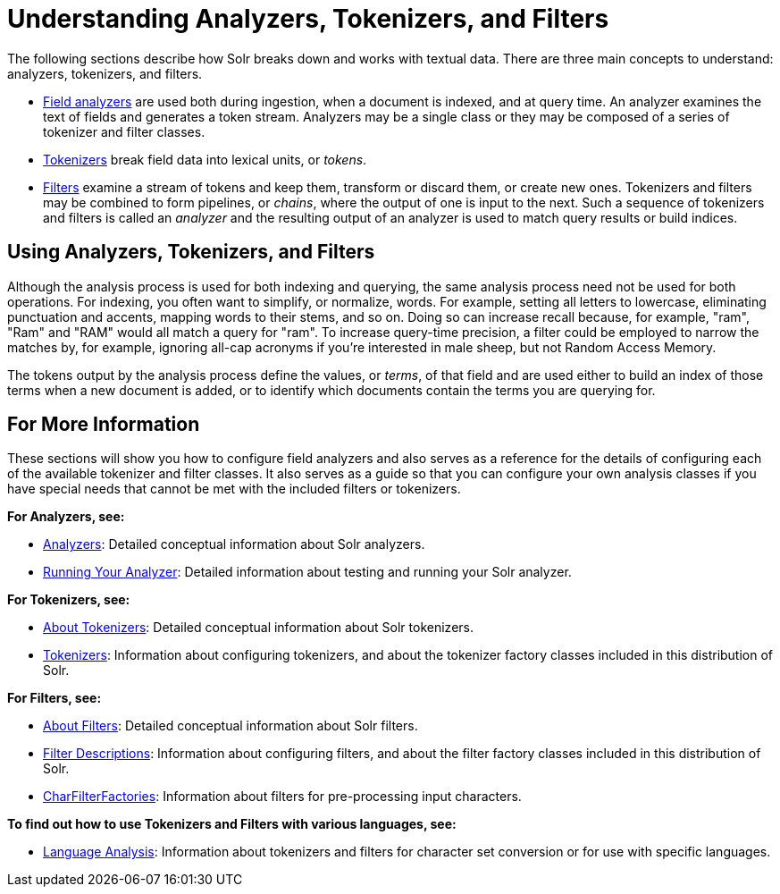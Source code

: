 = Understanding Analyzers, Tokenizers, and Filters
:page-shortname: understanding-analyzers-tokenizers-and-filters
:page-permalink: understanding-analyzers-tokenizers-and-filters.html
:page-children: analyzers, about-tokenizers, about-filters, tokenizers, filter-descriptions, charfilterfactories, language-analysis, phonetic-matching, running-your-analyzer

The following sections describe how Solr breaks down and works with textual data. There are three main concepts to understand: analyzers, tokenizers, and filters.

* <<analyzers.adoc#analyzers,Field analyzers>> are used both during ingestion, when a document is indexed, and at query time. An analyzer examines the text of fields and generates a token stream. Analyzers may be a single class or they may be composed of a series of tokenizer and filter classes.
* <<about-tokenizers.adoc#about-tokenizers,Tokenizers>> break field data into lexical units, or __tokens__.
* <<about-filters.adoc#about-filters,Filters>> examine a stream of tokens and keep them, transform or discard them, or create new ones. Tokenizers and filters may be combined to form pipelines, or __chains__, where the output of one is input to the next. Such a sequence of tokenizers and filters is called an _analyzer_ and the resulting output of an analyzer is used to match query results or build indices.

// OLD_CONFLUENCE_ID: UnderstandingAnalyzers,Tokenizers,andFilters-UsingAnalyzers,Tokenizers,andFilters

[[UnderstandingAnalyzers_Tokenizers_andFilters-UsingAnalyzers_Tokenizers_andFilters]]
== Using Analyzers, Tokenizers, and Filters

Although the analysis process is used for both indexing and querying, the same analysis process need not be used for both operations. For indexing, you often want to simplify, or normalize, words. For example, setting all letters to lowercase, eliminating punctuation and accents, mapping words to their stems, and so on. Doing so can increase recall because, for example, "ram", "Ram" and "RAM" would all match a query for "ram". To increase query-time precision, a filter could be employed to narrow the matches by, for example, ignoring all-cap acronyms if you're interested in male sheep, but not Random Access Memory.

The tokens output by the analysis process define the values, or __terms__, of that field and are used either to build an index of those terms when a new document is added, or to identify which documents contain the terms you are querying for.

// OLD_CONFLUENCE_ID: UnderstandingAnalyzers,Tokenizers,andFilters-ForMoreInformation

[[UnderstandingAnalyzers_Tokenizers_andFilters-ForMoreInformation]]
== For More Information

These sections will show you how to configure field analyzers and also serves as a reference for the details of configuring each of the available tokenizer and filter classes. It also serves as a guide so that you can configure your own analysis classes if you have special needs that cannot be met with the included filters or tokenizers.

*For Analyzers, see:*

* <<analyzers.adoc#analyzers,Analyzers>>: Detailed conceptual information about Solr analyzers.
* <<running-your-analyzer.adoc#running-your-analyzer,Running Your Analyzer>>: Detailed information about testing and running your Solr analyzer.

*For Tokenizers, see:*

* <<about-tokenizers.adoc#about-tokenizers,About Tokenizers>>: Detailed conceptual information about Solr tokenizers.
* <<tokenizers.adoc#tokenizers,Tokenizers>>: Information about configuring tokenizers, and about the tokenizer factory classes included in this distribution of Solr.

*For Filters, see:*

* <<about-filters.adoc#about-filters,About Filters>>: Detailed conceptual information about Solr filters.
* <<filter-descriptions.adoc#filter-descriptions,Filter Descriptions>>: Information about configuring filters, and about the filter factory classes included in this distribution of Solr.
* <<charfilterfactories.adoc#charfilterfactories,CharFilterFactories>>: Information about filters for pre-processing input characters.

*To find out how to use Tokenizers and Filters with various languages, see:*

* <<language-analysis.adoc#language-analysis,Language Analysis>>: Information about tokenizers and filters for character set conversion or for use with specific languages.
